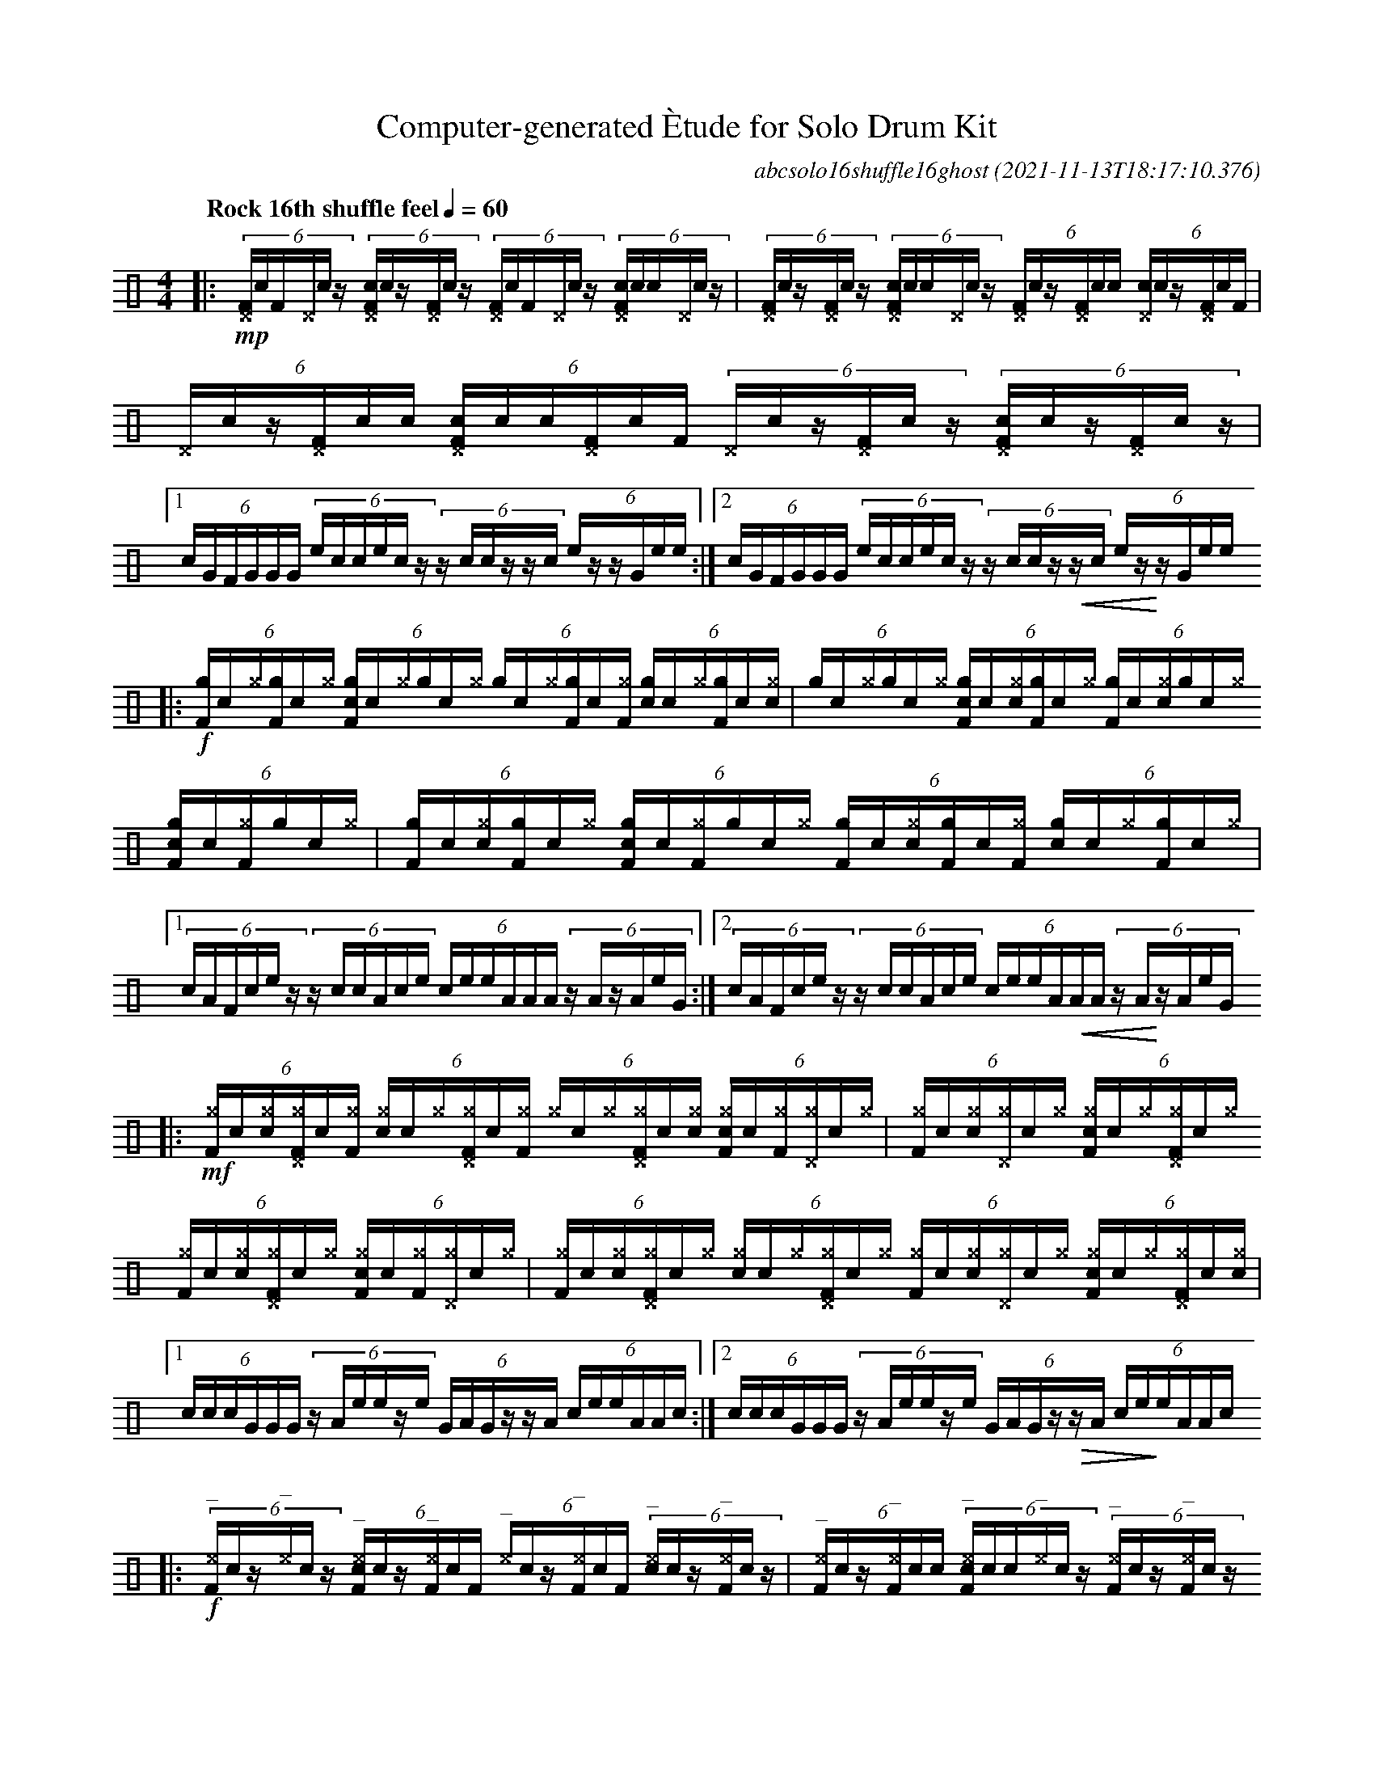 %%abc-include percussions-JBH.abh

%%flatbeams
%%propagate-accidentals not
%%pos ornament up
%%ornament up
%%MIDI fermatafixed

%tenuto
%ghost
%unaccent

X:1
T:Computer-generated \`Etude for Solo Drum Kit
C:abcsolo16shuffle16ghost
O:2021-11-13T18:17:10.376
M:4/4
L:1/8
Q:"Rock 16th shuffle feel" 1/4=60
K:none clef=perc
[V:1 clef=perc, stem=up]     % activate abc2xml.py map
%%voicemap drummap  % activate abcm2ps/abc2svg map
%%MIDI channel 10   % activate abc2midi map
%%MIDI program 0
|:!mp!(6:4[^DF]/2!(.!!).!c/2[F]/2[^D]/2!(.!!).!c/2z/2 (6:4[c^DF]/2!(.!!).!c/2z/2[^DF]/2!(.!!).!c/2z/2 (6:4[^DF]/2!(.!!).!c/2[F]/2[^D]/2!(.!!).!c/2z/2 (6:4[c^DF]/2!(.!!).!c/2[!(.!!).!c]/2[^D]/2!(.!!).!c/2z/2 |(6:4[^DF]/2!(.!!).!c/2z/2[^DF]/2!(.!!).!c/2z/2 (6:4[c^DF]/2!(.!!).!c/2[!(.!!).!c]/2[^D]/2!(.!!).!c/2z/2 (6:4[^DF]/2!(.!!).!c/2z/2[^DF]/2!(.!!).!c/2[!(.!!).!c]/2 (6:4[c^D]/2!(.!!).!c/2z/2[^DF]/2!(.!!).!c/2[F]/2 |(6:4[^D]/2!(.!!).!c/2z/2[^DF]/2!(.!!).!c/2[!(.!!).!c]/2 (6:4[c^DF]/2!(.!!).!c/2[!(.!!).!c]/2[^DF]/2!(.!!).!c/2[F]/2 (6:4[^D]/2!(.!!).!c/2z/2[^DF]/2!(.!!).!c/2z/2 (6:4[c^DF]/2!(.!!).!c/2z/2[^DF]/2!(.!!).!c/2z/2 |[1(6:4c/2G/2F/2G/2G/2G/2 (6:4e/2c/2c/2e/2c/2z/2 (6:4z/2c/2c/2z/2z/2c/2 (6:4e/2z/2z/2G/2e/2e/2 :|2(6:4c/2G/2F/2G/2G/2G/2 (6:4e/2c/2c/2e/2c/2z/2 (6:4z/2c/2c/2z/2!<(!z/2c/2 (6:4e/2z/2!<)!z/2G/2e/2e/2
|:!f!(6:4[gF]/2!(.!!).!c/2[^g]/2[gF]/2!(.!!).!c/2[^g]/2 (6:4[cgF]/2!(.!!).!c/2[^g]/2[g]/2!(.!!).!c/2[^g]/2 (6:4[g]/2!(.!!).!c/2[^g]/2[gF]/2!(.!!).!c/2[^gF]/2 (6:4[cg]/2!(.!!).!c/2[^g]/2[gF]/2!(.!!).!c/2[^g!(.!!).!c]/2 |(6:4[g]/2!(.!!).!c/2[^g]/2[g]/2!(.!!).!c/2[^g]/2 (6:4[cgF]/2!(.!!).!c/2[^g!(.!!).!c]/2[gF]/2!(.!!).!c/2[^g]/2 (6:4[gF]/2!(.!!).!c/2[^g!(.!!).!c]/2[g]/2!(.!!).!c/2[^g]/2 (6:4[cgF]/2!(.!!).!c/2[^gF]/2[g]/2!(.!!).!c/2[^g]/2 |(6:4[gF]/2!(.!!).!c/2[^g!(.!!).!c]/2[gF]/2!(.!!).!c/2[^g]/2 (6:4[cgF]/2!(.!!).!c/2[^gF]/2[g]/2!(.!!).!c/2[^g]/2 (6:4[gF]/2!(.!!).!c/2[^g!(.!!).!c]/2[gF]/2!(.!!).!c/2[^gF]/2 (6:4[cg]/2!(.!!).!c/2[^g]/2[gF]/2!(.!!).!c/2[^g]/2 |[1(6:4c/2A/2F/2c/2e/2z/2 (6:4z/2c/2c/2A/2c/2e/2 (6:4c/2e/2e/2A/2A/2A/2 (6:4z/2A/2z/2A/2e/2G/2 :|2(6:4c/2A/2F/2c/2e/2z/2 (6:4z/2c/2c/2A/2c/2e/2 (6:4c/2e/2e/2A/2!<(!A/2A/2 (6:4z/2A/2!<)!z/2A/2e/2G/2
|:!mf!(6:4[^gF]/2!(.!!).!c/2[^g!(.!!).!c]/2[^g^DF]/2!(.!!).!c/2[^gF]/2 (6:4[c^g]/2!(.!!).!c/2[^g]/2[^g^DF]/2!(.!!).!c/2[^gF]/2 (6:4[^g]/2!(.!!).!c/2[^g]/2[^g^DF]/2!(.!!).!c/2[^g!(.!!).!c]/2 (6:4[c^gF]/2!(.!!).!c/2[^gF]/2[^g^D]/2!(.!!).!c/2[^g]/2 |(6:4[^gF]/2!(.!!).!c/2[^g!(.!!).!c]/2[^g^D]/2!(.!!).!c/2[^g]/2 (6:4[c^gF]/2!(.!!).!c/2[^g]/2[^g^DF]/2!(.!!).!c/2[^g]/2 (6:4[^gF]/2!(.!!).!c/2[^g!(.!!).!c]/2[^g^DF]/2!(.!!).!c/2[^g]/2 (6:4[c^gF]/2!(.!!).!c/2[^gF]/2[^g^D]/2!(.!!).!c/2[^g]/2 |(6:4[^gF]/2!(.!!).!c/2[^g!(.!!).!c]/2[^g^DF]/2!(.!!).!c/2[^g]/2 (6:4[c^g]/2!(.!!).!c/2[^g]/2[^g^DF]/2!(.!!).!c/2[^g]/2 (6:4[^gF]/2!(.!!).!c/2[^g!(.!!).!c]/2[^g^D]/2!(.!!).!c/2[^g]/2 (6:4[c^gF]/2!(.!!).!c/2[^g]/2[^g^DF]/2!(.!!).!c/2[^g!(.!!).!c]/2 |[1(6:4c/2c/2c/2G/2G/2G/2 (6:4z/2A/2e/2e/2z/2e/2 (6:4G/2A/2G/2z/2z/2A/2 (6:4c/2e/2e/2A/2A/2c/2 :|2(6:4c/2c/2c/2G/2G/2G/2 (6:4z/2A/2e/2e/2z/2e/2 (6:4G/2A/2G/2z/2!>(!z/2A/2 (6:4c/2e/2!>)!e/2A/2A/2c/2
|:!f!(6:4"^_"[^eF]/2!(.!!).!c/2z/2"^_"[^e]/2!(.!!).!c/2z/2 (6:4"^_"[c^eF]/2!(.!!).!c/2z/2"^_"[^eF]/2!(.!!).!c/2[F]/2 (6:4"^_"[^e]/2!(.!!).!c/2z/2"^_"[^eF]/2!(.!!).!c/2[F]/2 (6:4"^_"[c^e]/2!(.!!).!c/2z/2"^_"[^eF]/2!(.!!).!c/2z/2 |(6:4"^_"[^eF]/2!(.!!).!c/2z/2"^_"[^eF]/2!(.!!).!c/2[!(.!!).!c]/2 (6:4"^_"[c^eF]/2!(.!!).!c/2[!(.!!).!c]/2"^_"[^e]/2!(.!!).!c/2z/2 (6:4"^_"[^eF]/2!(.!!).!c/2z/2"^_"[^eF]/2!(.!!).!c/2z/2 (6:4"^_"[c^eF]/2!(.!!).!c/2z/2"^_"[^eF]/2!(.!!).!c/2[!(.!!).!c]/2 |(6:4"^_"[^eF]/2!(.!!).!c/2[F]/2"^_"[^e]/2!(.!!).!c/2z/2 (6:4"^_"[c^eF]/2!(.!!).!c/2z/2"^_"[^eF]/2!(.!!).!c/2z/2 (6:4"^_"[^eF]/2!(.!!).!c/2z/2"^_"[^e]/2!(.!!).!c/2z/2 (6:4"^_"[c^eF]/2!(.!!).!c/2[!(.!!).!c]/2"^_"[^eF]/2!(.!!).!c/2[F]/2 |[1(6:4e/2F/2F/2z/2z/2A/2 (6:4c/2e/2e/2c/2e/2A/2 (6:4A/2A/2c/2c/2c/2e/2 (6:4c/2e/2z/2e/2G/2e/2 :|2(6:4e/2F/2F/2z/2z/2A/2 (6:4c/2e/2e/2c/2e/2A/2 (6:4A/2A/2c/2c/2!>(!c/2e/2 (6:4c/2e/2!>)!z/2e/2G/2He/2 |]
